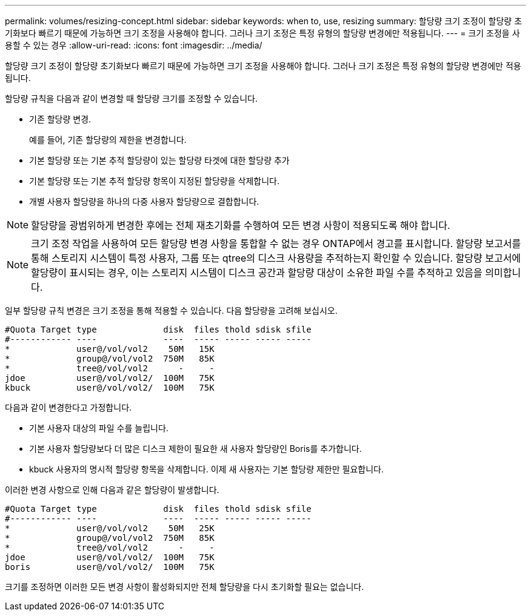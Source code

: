 ---
permalink: volumes/resizing-concept.html 
sidebar: sidebar 
keywords: when to, use, resizing 
summary: 할당량 크기 조정이 할당량 초기화보다 빠르기 때문에 가능하면 크기 조정을 사용해야 합니다. 그러나 크기 조정은 특정 유형의 할당량 변경에만 적용됩니다. 
---
= 크기 조정을 사용할 수 있는 경우
:allow-uri-read: 
:icons: font
:imagesdir: ../media/


[role="lead"]
할당량 크기 조정이 할당량 초기화보다 빠르기 때문에 가능하면 크기 조정을 사용해야 합니다. 그러나 크기 조정은 특정 유형의 할당량 변경에만 적용됩니다.

할당량 규칙을 다음과 같이 변경할 때 할당량 크기를 조정할 수 있습니다.

* 기존 할당량 변경.
+
예를 들어, 기존 할당량의 제한을 변경합니다.

* 기본 할당량 또는 기본 추적 할당량이 있는 할당량 타겟에 대한 할당량 추가
* 기본 할당량 또는 기본 추적 할당량 항목이 지정된 할당량을 삭제합니다.
* 개별 사용자 할당량을 하나의 다중 사용자 할당량으로 결합합니다.


[NOTE]
====
할당량을 광범위하게 변경한 후에는 전체 재초기화를 수행하여 모든 변경 사항이 적용되도록 해야 합니다.

====
[NOTE]
====
크기 조정 작업을 사용하여 모든 할당량 변경 사항을 통합할 수 없는 경우 ONTAP에서 경고를 표시합니다. 할당량 보고서를 통해 스토리지 시스템이 특정 사용자, 그룹 또는 qtree의 디스크 사용량을 추적하는지 확인할 수 있습니다. 할당량 보고서에 할당량이 표시되는 경우, 이는 스토리지 시스템이 디스크 공간과 할당량 대상이 소유한 파일 수를 추적하고 있음을 의미합니다.

====
일부 할당량 규칙 변경은 크기 조정을 통해 적용할 수 있습니다. 다음 할당량을 고려해 보십시오.

[listing]
----

#Quota Target type             disk  files thold sdisk sfile
#------------ ----             ----  ----- ----- ----- -----
*             user@/vol/vol2    50M   15K
*             group@/vol/vol2  750M   85K
*             tree@/vol/vol2      -     -
jdoe          user@/vol/vol2/  100M   75K
kbuck         user@/vol/vol2/  100M   75K
----
다음과 같이 변경한다고 가정합니다.

* 기본 사용자 대상의 파일 수를 늘립니다.
* 기본 사용자 할당량보다 더 많은 디스크 제한이 필요한 새 사용자 할당량인 Boris를 추가합니다.
* kbuck 사용자의 명시적 할당량 항목을 삭제합니다. 이제 새 사용자는 기본 할당량 제한만 필요합니다.


이러한 변경 사항으로 인해 다음과 같은 할당량이 발생합니다.

[listing]
----

#Quota Target type             disk  files thold sdisk sfile
#------------ ----             ----  ----- ----- ----- -----
*             user@/vol/vol2    50M   25K
*             group@/vol/vol2  750M   85K
*             tree@/vol/vol2      -     -
jdoe          user@/vol/vol2/  100M   75K
boris         user@/vol/vol2/  100M   75K
----
크기를 조정하면 이러한 모든 변경 사항이 활성화되지만 전체 할당량을 다시 초기화할 필요는 없습니다.
